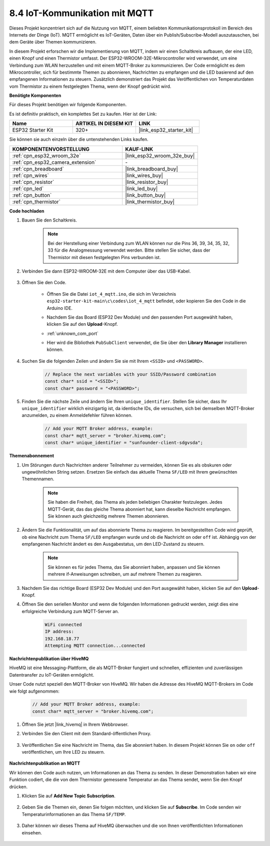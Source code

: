 .. _ar_iot_mqtt:

8.4 IoT-Kommunikation mit MQTT
=======================================

Dieses Projekt konzentriert sich auf die Nutzung von MQTT, einem beliebten Kommunikationsprotokoll im Bereich des Internets der Dinge (IoT). MQTT ermöglicht es IoT-Geräten, Daten über ein Publish/Subscribe-Modell auszutauschen, bei dem Geräte über Themen kommunizieren.

In diesem Projekt erforschen wir die Implementierung von MQTT, indem wir einen Schaltkreis aufbauen, der eine LED, einen Knopf und einen Thermistor umfasst. Der ESP32-WROOM-32E-Mikrocontroller wird verwendet, um eine Verbindung zum WLAN herzustellen und mit einem MQTT-Broker zu kommunizieren. Der Code ermöglicht es dem Mikrocontroller, sich für bestimmte Themen zu abonnieren, Nachrichten zu empfangen und die LED basierend auf den empfangenen Informationen zu steuern. Zusätzlich demonstriert das Projekt das Veröffentlichen von Temperaturdaten vom Thermistor zu einem festgelegten Thema, wenn der Knopf gedrückt wird.

**Benötigte Komponenten**

Für dieses Projekt benötigen wir folgende Komponenten.

Es ist definitiv praktisch, ein komplettes Set zu kaufen. Hier ist der Link: 

.. list-table::
    :widths: 20 20 20
    :header-rows: 1

    *   - Name	
        - ARTIKEL IN DIESEM KIT
        - LINK
    *   - ESP32 Starter Kit
        - 320+
        - |link_esp32_starter_kit|

Sie können sie auch einzeln über die untenstehenden Links kaufen.

.. list-table::
    :widths: 30 20
    :header-rows: 1

    *   - KOMPONENTENVORSTELLUNG
        - KAUF-LINK

    *   - :ref:`cpn_esp32_wroom_32e`
        - |link_esp32_wroom_32e_buy|
    *   - :ref:`cpn_esp32_camera_extension`
        - \-
    *   - :ref:`cpn_breadboard`
        - |link_breadboard_buy|
    *   - :ref:`cpn_wires`
        - |link_wires_buy|
    *   - :ref:`cpn_resistor`
        - |link_resistor_buy|
    *   - :ref:`cpn_led`
        - |link_led_buy|
    *   - :ref:`cpn_button`
        - |link_button_buy|
    *   - :ref:`cpn_thermistor`
        - |link_thermistor_buy|

**Code hochladen**

#. Bauen Sie den Schaltkreis.

    .. note:: 
        Bei der Herstellung einer Verbindung zum WLAN können nur die Pins 36, 39, 34, 35, 32, 33 für die Analogmessung verwendet werden. Bitte stellen Sie sicher, dass der Thermistor mit diesen festgelegten Pins verbunden ist.

    .. image:: ../../img/wiring/iot_4_matt_bb.png

#. Verbinden Sie dann ESP32-WROOM-32E mit dem Computer über das USB-Kabel.

    .. image:: ../../img/plugin_esp32.png

#. Öffnen Sie den Code.

    * Öffnen Sie die Datei ``iot_4_mqtt.ino``, die sich im Verzeichnis ``esp32-starter-kit-main\c\codes\iot_4_mqtt`` befindet, oder kopieren Sie den Code in die Arduino IDE.
    * Nachdem Sie das Board (ESP32 Dev Module) und den passenden Port ausgewählt haben, klicken Sie auf den **Upload**-Knopf.
    * :ref:`unknown_com_port`
    * Hier wird die Bibliothek ``PubSubClient`` verwendet, die Sie über den **Library Manager** installieren können.

        .. image:: img/mqtt_lib.png
 
    .. raw:: html

        <iframe src=https://create.arduino.cc/editor/sunfounder01/e45a4bd6-9b35-47f0-af5e-92d802004087/preview?embed style="height:510px;width:100%;margin:10px 0" frameborder=0></iframe>

#. Suchen Sie die folgenden Zeilen und ändern Sie sie mit Ihrem ``<SSID>`` und ``<PASSWORD>``.

    .. code-block::  Arduino

        // Replace the next variables with your SSID/Password combination
        const char* ssid = "<SSID>";
        const char* password = "<PASSWORD>";

#. Finden Sie die nächste Zeile und ändern Sie Ihren ``unique_identifier``. Stellen Sie sicher, dass Ihr ``unique_identifier`` wirklich einzigartig ist, da identische IDs, die versuchen, sich bei demselben MQTT-Broker anzumelden, zu einem Anmeldefehler führen können.

    .. code-block::  Arduino

        // Add your MQTT Broker address, example:
        const char* mqtt_server = "broker.hivemq.com";
        const char* unique_identifier = "sunfounder-client-sdgvsda";  

**Themenabonnement**

#. Um Störungen durch Nachrichten anderer Teilnehmer zu vermeiden, können Sie es als obskuren oder ungewöhnlichen String setzen. Ersetzen Sie einfach das aktuelle Thema ``SF/LED`` mit Ihrem gewünschten Themennamen.

    .. note:: 
        Sie haben die Freiheit, das Thema als jeden beliebigen Charakter festzulegen. Jedes MQTT-Gerät, das das gleiche Thema abonniert hat, kann dieselbe Nachricht empfangen. Sie können auch gleichzeitig mehrere Themen abonnieren.

    .. code-block::  Arduino
        :emphasize-lines: 9

        void reconnect() {
            // Loop until we're reconnected
            while (!client.connected()) {
                Serial.print("Attempting MQTT connection...");
                // Attempt to connect
                if (client.connect(unique_identifier)) {
                    Serial.println("connected");
                    // Subscribe
                    client.subscribe("SF/LED");
                } else {
                    Serial.print("failed, rc=");
                    Serial.print(client.state());
                    Serial.println(" try again in 5 seconds");
                    // Wait 5 seconds before retrying
                    delay(5000);
                }
            }
        }

#. Ändern Sie die Funktionalität, um auf das abonnierte Thema zu reagieren. Im bereitgestellten Code wird geprüft, ob eine Nachricht zum Thema ``SF/LED`` empfangen wurde und ob die Nachricht ``on`` oder ``off`` ist. Abhängig von der empfangenen Nachricht ändert es den Ausgabestatus, um den LED-Zustand zu steuern.

    .. note::
       Sie können es für jedes Thema, das Sie abonniert haben, anpassen und Sie können mehrere if-Anweisungen schreiben, um auf mehrere Themen zu reagieren.

    .. code-block::  arduino
        :emphasize-lines: 15

        void callback(char* topic, byte* message, unsigned int length) {
            Serial.print("Message arrived on topic: ");
            Serial.print(topic);
            Serial.print(". Message: ");
            String messageTemp;

            for (int i = 0; i < length; i++) {
                Serial.print((char)message[i]);
                messageTemp += (char)message[i];
            }
            Serial.println();

            // If a message is received on the topic "SF/LED", you check if the message is either "on" or "off".
            // Changes the output state according to the message
            if (String(topic) == "SF/LED") {
                Serial.print("Changing state to ");
                if (messageTemp == "on") {
                    Serial.println("on");
                    digitalWrite(ledPin, HIGH);
                } else if (messageTemp == "off") {
                    Serial.println("off");
                    digitalWrite(ledPin, LOW);
                }
            }
        }

#. Nachdem Sie das richtige Board (ESP32 Dev Module) und den Port ausgewählt haben, klicken Sie auf den **Upload**-Knopf.

#. Öffnen Sie den seriellen Monitor und wenn die folgenden Informationen gedruckt werden, zeigt dies eine erfolgreiche Verbindung zum MQTT-Server an.

    .. code-block:: 

        WiFi connected
        IP address: 
        192.168.18.77
        Attempting MQTT connection...connected

**Nachrichtenpublikation über HiveMQ**

HiveMQ ist eine Messaging-Plattform, die als MQTT-Broker fungiert und schnellen, effizienten und zuverlässigen Datentransfer zu IoT-Geräten ermöglicht.

Unser Code nutzt speziell den MQTT-Broker von HiveMQ. Wir haben die Adresse des HiveMQ MQTT-Brokers im Code wie folgt aufgenommen:


    .. code-block::  Arduino

        // Add your MQTT Broker address, example:
        const char* mqtt_server = "broker.hivemq.com";

#. Öffnen Sie jetzt |link_hivemq| in Ihrem Webbrowser.

#. Verbinden Sie den Client mit dem Standard-öffentlichen Proxy.

    .. image:: img/sp230512_092258.png

#. Veröffentlichen Sie eine Nachricht im Thema, das Sie abonniert haben. In diesem Projekt können Sie ``on`` oder ``off`` veröffentlichen, um Ihre LED zu steuern.

    .. image:: img/sp230512_140234.png

**Nachrichtenpublikation an MQTT**

Wir können den Code auch nutzen, um Informationen an das Thema zu senden. In dieser Demonstration haben wir eine Funktion codiert, die die von dem Thermistor gemessene Temperatur an das Thema sendet, wenn Sie den Knopf drücken.

#. Klicken Sie auf **Add New Topic Subscription**.

    .. image:: img/sp230512_092341.png

#. Geben Sie die Themen ein, denen Sie folgen möchten, und klicken Sie auf **Subscribe**. Im Code senden wir Temperaturinformationen an das Thema ``SF/TEMP``.

    .. code-block::  Arduino
        :emphasize-lines: 14

        void loop() {
            if (!client.connected()) {
                reconnect();
            }
            client.loop();

            // if the button pressed, publish the temperature to topic "SF/TEMP"
            if (digitalRead(buttonPin)) {
                    long now = millis();
                    if (now - lastMsg > 5000) {
                    lastMsg = now;
                    char tempString[8];
                    dtostrf(thermistor(), 1, 2, tempString);
                    client.publish("SF/TEMP", tempString);
                }
            }
        }

#. Daher können wir dieses Thema auf HiveMQ überwachen und die von Ihnen veröffentlichten Informationen einsehen.

    .. image:: img/sp230512_154342.png

